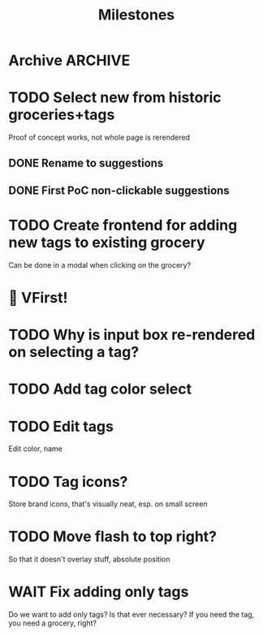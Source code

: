 #+title: Milestones

* Archive :ARCHIVE:
** DONE How to insert map of grocery with tags?
:PROPERTIES:
:ARCHIVE_TIME: 2023-04-19 Wed 15:23
:END:


** DONE Insert grocery map:
:PROPERTIES:
:ARCHIVE_TIME: 2023-04-19 Wed 15:55
:END:
def create_grocery
%{
   name: "Kaas",
   tags: ["Lidl", "Jumbo"]
}


** DONE Add tag to grocery
:PROPERTIES:
:ARCHIVE_TIME: 2023-04-19 Wed 16:11
:END:
def add_tag_to_grocery

** DONE Create frontend for showing all tags
:PROPERTIES:
:ARCHIVE_TIME: 2023-04-19 Wed 16:40
:END:


** DONE Implement tag colors in database
:PROPERTIES:
:ARCHIVE_TIME: 2023-04-20 Thu 13:30
:END:


** DONE Implement tag selection
:PROPERTIES:
:ARCHIVE_TIME: 2023-04-21 Fri 15:59
:END:


** DONE Show actual tags on groceries
:PROPERTIES:
:ARCHIVE_TIME: 2023-04-21 Fri 16:16
:END:

** DONE Fix adding grocery
:PROPERTIES:
:ARCHIVE_TIME: 2023-04-24 Mon 11:35
:END:
With an empty tags list

** DONE Add tags to a grocery
:PROPERTIES:
:ARCHIVE_TIME: 2023-04-24 Mon 12:24
:END:
Just the currently selected ones, as an experiment whether that's good UX


** DONE Add tags by hashtag
:PROPERTIES:
:ARCHIVE_TIME: 2023-04-24 Mon 12:28
:END:

** DONE Filter grocery list to selected tags
:PROPERTIES:
:ARCHIVE_TIME: 2023-04-26 Wed 14:23
:END:

** DONE Release v2 to fly.io
:PROPERTIES:
:ARCHIVE_TIME: 2023-04-26 Wed 14:23
:END:

** DONE Check off grocery
:PROPERTIES:
:ARCHIVE_TIME: 2023-04-27 Thu 16:35
:END:


** DONE Filter selected tags in heex.html
:PROPERTIES:
:ARCHIVE_TIME: 2023-04-28 Fri 11:24
:END:
Selecting tags as filter, then adding an items resets the filter. this fixes
that

** DONE Fix green tag when adding an existing tag
:PROPERTIES:
:ARCHIVE_TIME: 2023-04-28 Fri 11:29
:END:

** KILL Fix adding tags with spaces in them
:PROPERTIES:
:ARCHIVE_TIME: 2023-04-30 Sun 08:19
:END:
Proposed solution: anything that comes after a hashtag is part of the tag name,
unless a new hash tag is present

** DONE Remove hashtag tag selection
:PROPERTIES:
:ARCHIVE_TIME: 2023-04-30 Sun 08:19
:END:
At least for now, not clear enough how it should work yet

** DONE Add tags by selection and then adding a new grocery
:PROPERTIES:
:ARCHIVE_TIME: 2023-04-30 Sun 08:19
:END:

** DONE Move tags below input
:PROPERTIES:
:ARCHIVE_TIME: 2023-04-30 Sun 08:20
:END:


** DONE Add tag functionality
:PROPERTIES:
:ARCHIVE_TIME: 2023-05-21 Sun 11:58
:END:

* TODO Select new from historic groceries+tags
Proof of concept works, not whole page is rerendered

** DONE Rename to suggestions

** DONE First PoC non-clickable suggestions

* TODO Create frontend for adding new tags to existing grocery
Can be done in a modal when clicking on the grocery?

* 🎉 VFirst!

* TODO Why is input box re-rendered on selecting a tag?

* TODO Add tag color select

* TODO Edit tags
Edit color, name

* TODO Tag icons?
Store brand icons, that's visually neat, esp. on small screen

* TODO Move flash to top right?
So that it doesn't overlay stuff, absolute position

* WAIT Fix adding only tags
Do we want to add only tags? Is that ever necessary? If you need the tag, you
need a grocery, right?
